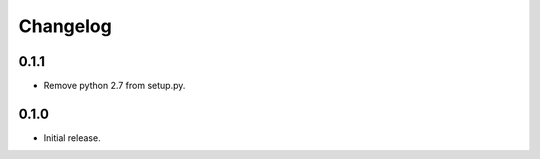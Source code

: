 Changelog
---------

0.1.1
~~~~~

* Remove python 2.7 from setup.py.

0.1.0
~~~~~

* Initial release.
